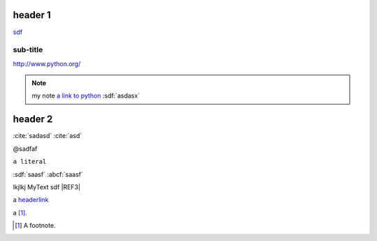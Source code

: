 
.. _headerlink:

header 1
========

.. only:: html

    .. note::

        **my note1**

.. code-block:: python
    :linenos:

    import a

`<sdf>`__

sub-title
---------

`<http://www.python.org/>`_

.. note::

    my note `a link to python <www.python.org>`_
    :sdf:`asdasx`

header 2
========

.. dsfsdf::

    import a

:cite:`sadasd`
:cite:`asd`

@sadfaf

``a literal``

:sdf:`saasf`  :abcf:`saasf`

|REF1| lkjlkj |REF2| sdf |REF3|

a headerlink_

a [#fn1]_.

.. |REF1| image:: file.png
.. |REF2| replace:: MyText
.. _REF3: http://sdfsdf/dsf
.. |REF4| replace: bad syntax

.. [#fn1] A footnote.